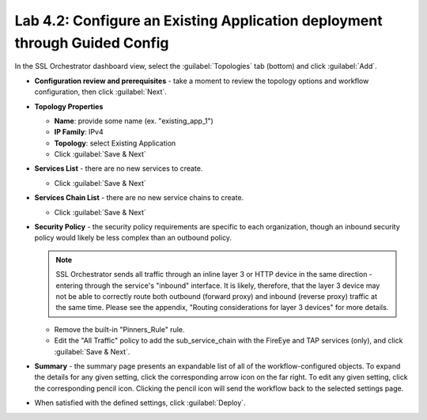 .. role:: red
.. role:: bred

Lab 4.2: Configure an Existing Application deployment through Guided Config
---------------------------------------------------------------------------

In the SSL Orchestrator dashboard view, select the :guilabel:`Topologies` tab
(bottom) and click :guilabel:`Add`.

- **Configuration review and prerequisites** - take a moment to review the
  topology options and workflow configuration, then click :guilabel:`Next`.

- **Topology Properties**

  - **Name**: provide some name (ex. ":red:`existing_app_1`")

  - **IP Family**: :red:`IPv4`

  - **Topology**: select :red:`Existing Application`

  - Click :guilabel:`Save & Next`

- **Services List** - there are no new services to create.

  - Click :guilabel:`Save & Next`

- **Services Chain List** - there are no new service chains to create.

  - Click :guilabel:`Save & Next`

- **Security Policy** - the security policy requirements are specific to each
  organization, though an inbound security policy would likely be less complex
  than an outbound policy.

  .. note:: SSL Orchestrator sends all traffic through an inline layer 3 or
     HTTP device in the same direction - entering through the service's
     "inbound" interface. It is likely, therefore, that the layer 3 device may
     not be able to correctly route both outbound (forward proxy) and inbound
     (reverse proxy) traffic at the same time. Please see the appendix,
     "Routing considerations for layer 3 devices" for more details.

  - Remove the built-in :red:`"Pinners_Rule"` rule.
  - Edit the "All Traffic" policy to add the :red:`sub_service_chain` with the
    FireEye and TAP services (only), and click :guilabel:`Save & Next`.

- **Summary** - the summary page presents an expandable list of all of the
  workflow-configured objects. To expand the details for any given setting,
  click the corresponding arrow icon on the far right. To edit any given
  setting, click the corresponding pencil icon. Clicking the pencil icon will
  send the workflow back to the selected settings page.

- When satisfied with the defined settings, click :guilabel:`Deploy`.
